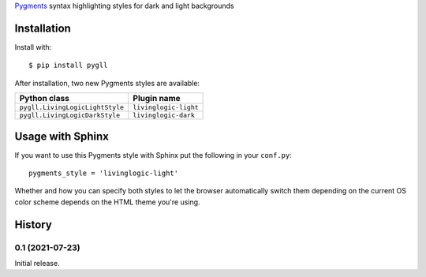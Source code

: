Pygments__ syntax highlighting styles for dark and light backgrounds

__ https://pygments.org/

.. image:: https://raw.githubusercontent.com/LivingLogic/LivingLogic.Python.PygLL/master/PygLL.png


Installation
============

Install with::

	$ pip install pygll


After installation, two new Pygments styles are available:

=============================== =====================
Python class                    Plugin name
=============================== =====================
``pygll.LivingLogicLightStyle`` ``livinglogic-light``
``pygll.LivingLogicDarkStyle``  ``livinglogic-dark``
=============================== =====================


Usage with Sphinx
=================

If you want to use this Pygments style with Sphinx put the following in your
``conf.py``::

	pygments_style = 'livinglogic-light'

Whether and how you can specify both styles to let the browser automatically
switch them depending on the current OS color scheme depends on the HTML theme
you're using.


History
=======

0.1 (2021-07-23)
----------------

Initial release.